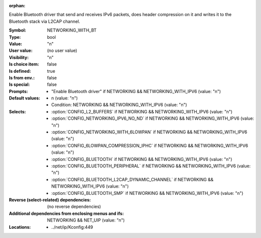 :orphan:

.. title:: NETWORKING_WITH_BT

.. option:: CONFIG_NETWORKING_WITH_BT:
.. _CONFIG_NETWORKING_WITH_BT:

Enable Bluetooth driver that send and receives IPv6 packets,
does header compression on it and writes it to the
Bluetooth stack via L2CAP channel.



:Symbol:           NETWORKING_WITH_BT
:Type:             bool
:Value:            "n"
:User value:       (no user value)
:Visibility:       "n"
:Is choice item:   false
:Is defined:       true
:Is from env.:     false
:Is special:       false
:Prompts:

 *  "Enable Bluetooth driver" if NETWORKING && NETWORKING_WITH_IPV6 (value: "n")
:Default values:

 *  n (value: "n")
 *   Condition: NETWORKING && NETWORKING_WITH_IPV6 (value: "n")
:Selects:

 *  :option:`CONFIG_L2_BUFFERS` if NETWORKING && NETWORKING_WITH_IPV6 (value: "n")
 *  :option:`CONFIG_NETWORKING_IPV6_NO_ND` if NETWORKING && NETWORKING_WITH_IPV6 (value: "n")
 *  :option:`CONFIG_NETWORKING_WITH_6LOWPAN` if NETWORKING && NETWORKING_WITH_IPV6 (value: "n")
 *  :option:`CONFIG_6LOWPAN_COMPRESSION_IPHC` if NETWORKING && NETWORKING_WITH_IPV6 (value: "n")
 *  :option:`CONFIG_BLUETOOTH` if NETWORKING && NETWORKING_WITH_IPV6 (value: "n")
 *  :option:`CONFIG_BLUETOOTH_PERIPHERAL` if NETWORKING && NETWORKING_WITH_IPV6 (value: "n")
 *  :option:`CONFIG_BLUETOOTH_L2CAP_DYNAMIC_CHANNEL` if NETWORKING && NETWORKING_WITH_IPV6 (value: "n")
 *  :option:`CONFIG_BLUETOOTH_SMP` if NETWORKING && NETWORKING_WITH_IPV6 (value: "n")
:Reverse (select-related) dependencies:
 (no reverse dependencies)
:Additional dependencies from enclosing menus and ifs:
 NETWORKING && NET_UIP (value: "n")
:Locations:
 * ../net/ip/Kconfig:449